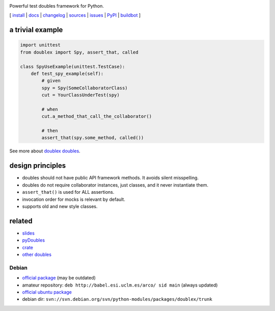 .. image:: https://pypip.in/v/doublex/badge.png
    :target: https://crate.io/packages/doublex/
    :alt: Latest PyPI version

.. image:: https://pypip.in/d/doublex/badge.png
    :target: https://crate.io/packages/doublex/
    :alt: Number of PyPI downloads


Powerful test doubles framework for Python.


[
`install   <http://python-doublex.readthedocs.org/en/latest/install.html/>`_ |
`docs      <http://python-doublex.readthedocs.org/>`_ |
`changelog <http://python-doublex.readthedocs.org/en/latest/release-notes.html>`_ |
`sources   <https://bitbucket.org/DavidVilla/python-doublex>`_ |
`issues    <https://bitbucket.org/DavidVilla/python-doublex/issues>`_ |
`PyPI      <http://pypi.python.org/pypi/doublex>`_ |
`buildbot  <http://fowler.esi.uclm.es:8010/builders/doublex>`_
]


a trivial example
-----------------

.. sourcecode:: python

   import unittest
   from doublex import Spy, assert_that, called

   class SpyUseExample(unittest.TestCase):
       def test_spy_example(self):
           # given
           spy = Spy(SomeCollaboratorClass)
           cut = YourClassUnderTest(spy)

           # when
           cut.a_method_that_call_the_collaborator()

           # then
           assert_that(spy.some_method, called())

See more about `doublex doubles <http://python-doublex.readthedocs.org/en/latest/reference.html#doubles>`_.


design principles
-----------------

* doubles should not have public API framework methods. It avoids silent misspelling.
* doubles do not require collaborator instances, just classes, and it never instantiate them.
* ``assert_that()`` is used for ALL assertions.
* invocation order for mocks is relevant by default.
* supports old and new style classes.


related
-------

* `slides           <http://arco.esi.uclm.es/~david.villa/python-doublex/slides>`_
* `pyDoubles        <http://python-doublex.readthedocs.org/en/latest/pyDoubles.html>`_
* `crate            <https://crate.io/packages/doublex/>`_
* `other doubles    <http://garybernhardt.github.io/python-mock-comparison/>`_



Debian
^^^^^^

* `official package <http://packages.debian.org/source/sid/doublex>`_ (may be outdated)
* amateur repository: ``deb http://babel.esi.uclm.es/arco/ sid main`` (always updated)
* `official ubuntu package  <https://launchpad.net/ubuntu/+source/doublex>`_
* debian dir: ``svn://svn.debian.org/svn/python-modules/packages/doublex/trunk``


.. Local Variables:
..  coding: utf-8
..  mode: rst
..  mode: flyspell
..  ispell-local-dictionary: "american"
..  fill-columnd: 90
.. End:
